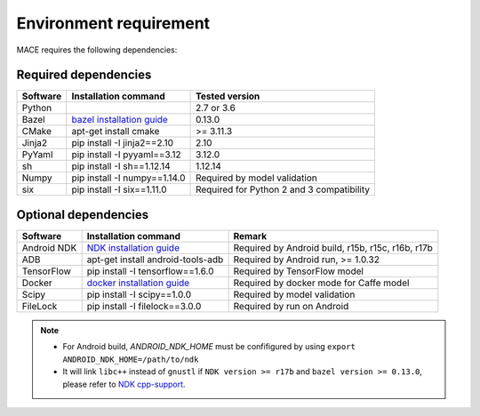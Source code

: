 Environment requirement
========================

MACE requires the following dependencies:

Required dependencies
---------------------

.. list-table::
    :header-rows: 1

    * - Software
      - Installation command
      - Tested version
    * - Python
      -
      - 2.7 or 3.6
    * - Bazel
      - `bazel installation guide <https://docs.bazel.build/versions/master/install.html>`__
      - 0.13.0
    * - CMake
      - apt-get install cmake
      - >= 3.11.3
    * - Jinja2
      - pip install -I jinja2==2.10
      - 2.10
    * - PyYaml
      - pip install -I pyyaml==3.12
      - 3.12.0
    * - sh
      - pip install -I sh==1.12.14
      - 1.12.14
    * - Numpy
      - pip install -I numpy==1.14.0
      - Required by model validation
    * - six
      - pip install -I six==1.11.0
      - Required for Python 2 and 3 compatibility

Optional dependencies
---------------------

.. list-table::
    :header-rows: 1

    * - Software
      - Installation command
      - Remark
    * - Android NDK
      - `NDK installation guide <https://developer.android.com/ndk/guides/setup#install>`__
      - Required by Android build, r15b, r15c, r16b, r17b
    * - ADB
      - apt-get install android-tools-adb
      - Required by Android run, >= 1.0.32
    * - TensorFlow
      - pip install -I tensorflow==1.6.0
      - Required by TensorFlow model
    * - Docker
      - `docker installation guide <https://docs.docker.com/install/linux/docker-ce/ubuntu/#set-up-the-repository>`__
      - Required by docker mode for Caffe model
    * - Scipy
      - pip install -I scipy==1.0.0
      - Required by model validation
    * - FileLock
      - pip install -I filelock==3.0.0
      - Required by run on Android

.. note::

    - For Android build, `ANDROID_NDK_HOME` must be confifigured by using ``export ANDROID_NDK_HOME=/path/to/ndk``
    - It will link ``libc++`` instead of ``gnustl`` if ``NDK version >= r17b`` and ``bazel version >= 0.13.0``, please refer to `NDK cpp-support <https://developer.android.com/ndk/guides/cpp-support>`__.
